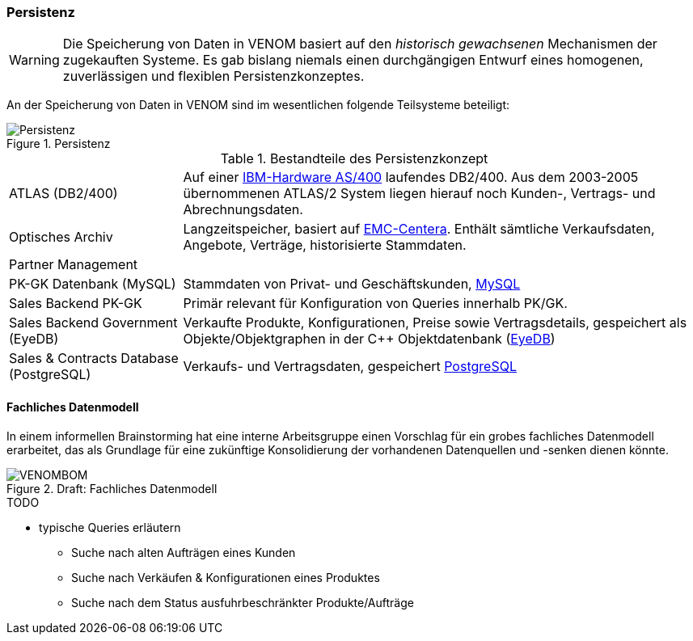 === Persistenz

[WARNING]
--
Die Speicherung von Daten in VENOM basiert auf den _historisch gewachsenen_
Mechanismen der zugekauften Systeme. Es gab bislang niemals einen durchgängigen
Entwurf eines homogenen, zuverlässigen und flexiblen Persistenzkonzeptes.
--

An der Speicherung von Daten in VENOM sind im wesentlichen folgende Teilsysteme
beteiligt:

image::08-persistence.png["Persistenz", title="Persistenz"]


[cols="1,3" options=""]
.Bestandteile des Persistenzkonzept
|===
| ATLAS (DB2/400) 
| Auf einer http://de.wikipedia.org/wiki/System_i[IBM-Hardware AS/400^] laufendes DB2/400. Aus dem 2003-2005 übernommenen ATLAS/2 System liegen hierauf noch Kunden-, Vertrags- und Abrechnungsdaten.  

a| Optisches Archiv 
| Langzeitspeicher, basiert auf http://www.emc.com/data-protection/centera.htm[EMC-Centera^].
Enthält sämtliche Verkaufsdaten, Angebote, Verträge, historisierte Stammdaten.

| Partner Management
|

| PK-GK Datenbank (MySQL)
| Stammdaten von Privat- und Geschäftskunden, https://www.mysql.de/[MySQL^]

| Sales Backend PK-GK
| Primär relevant für Konfiguration von Queries innerhalb PK/GK.

| Sales Backend Government (EyeDB)
| Verkaufte Produkte, Konfigurationen, Preise sowie
  Vertragsdetails, gespeichert als Objekte/Objektgraphen in der C++ 
  Objektdatenbank (http://www.eyedb.org/[EyeDB^])

| Sales & Contracts Database (PostgreSQL)
| Verkaufs- und Vertragsdaten, gespeichert http://www.postgresql.org/[PostgreSQL^]
|===


==== Fachliches Datenmodell
In einem informellen Brainstorming hat eine interne Arbeitsgruppe einen Vorschlag
für ein grobes fachliches Datenmodell erarbeitet, das als Grundlage für eine
zukünftige Konsolidierung der vorhandenen Datenquellen und -senken dienen könnte.

image::VENOMBOM.png[title="Draft: Fachliches Datenmodell"]



.TODO
* typische Queries erläutern
** Suche nach alten Aufträgen eines Kunden
** Suche nach Verkäufen & Konfigurationen eines Produktes
** Suche nach dem Status ausfuhrbeschränkter Produkte/Aufträge

